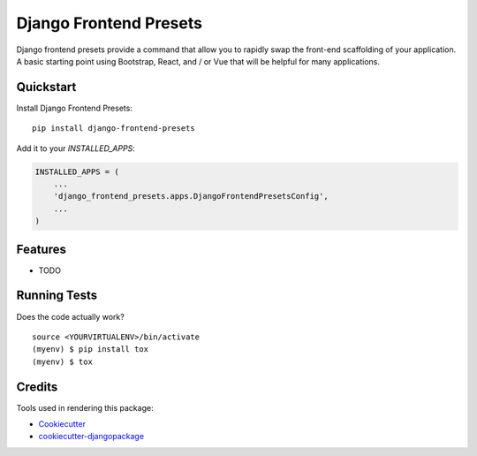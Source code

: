 =============================
Django Frontend Presets
=============================

.. image:: https://badge.fury.io/py/django-frontend-presets.svg
    :target: https://badge.fury.io/py/django-frontend-presets

Django frontend presets provide a command that allow you to rapidly swap the front-end scaffolding of your application.
A basic starting point using Bootstrap, React, and / or Vue that will be helpful for many applications.

Quickstart
----------

Install Django Frontend Presets::

    pip install django-frontend-presets

Add it to your `INSTALLED_APPS`:

.. code-block:: python

    INSTALLED_APPS = (
        ...
        'django_frontend_presets.apps.DjangoFrontendPresetsConfig',
        ...
    )

Features
--------

* TODO

Running Tests
-------------

Does the code actually work?

::

    source <YOURVIRTUALENV>/bin/activate
    (myenv) $ pip install tox
    (myenv) $ tox

Credits
-------

Tools used in rendering this package:

*  Cookiecutter_
*  `cookiecutter-djangopackage`_

.. _Cookiecutter: https://github.com/audreyr/cookiecutter
.. _`cookiecutter-djangopackage`: https://github.com/pydanny/cookiecutter-djangopackage
